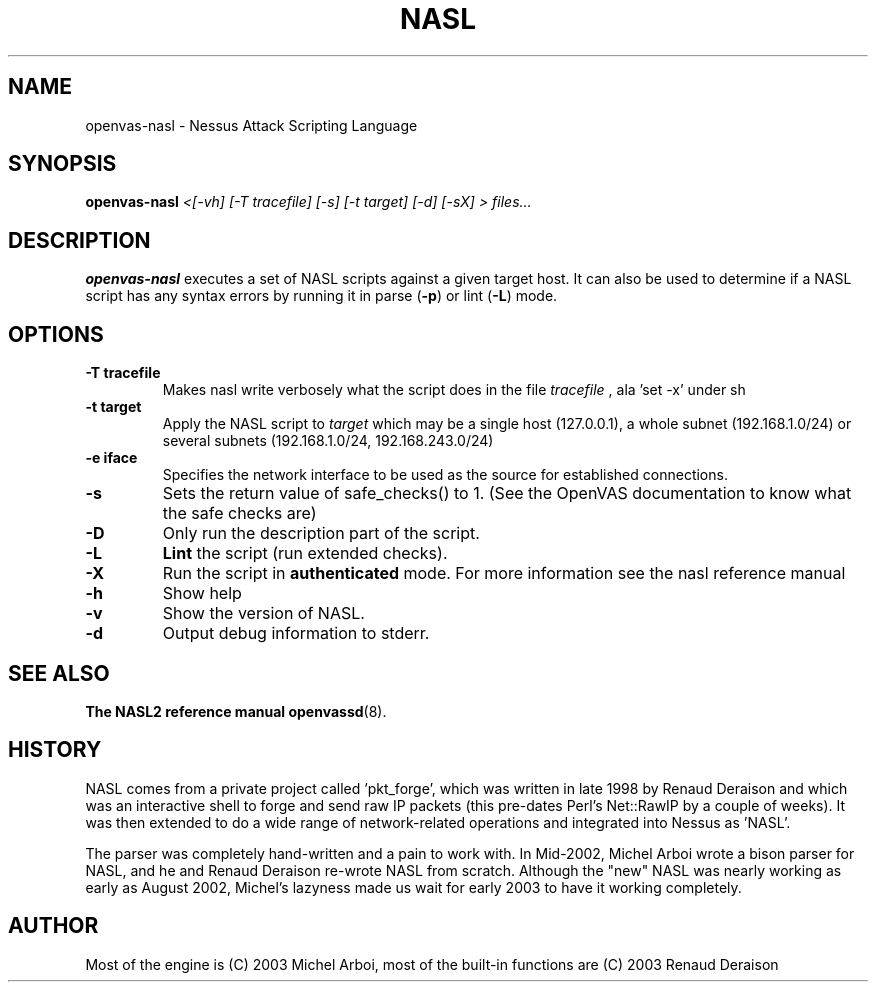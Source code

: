 .TH NASL 1 "May 2006" "OpenVAS Project" "Nessus Attack Scripting Language"
.SH NAME
openvas-nasl \- Nessus Attack Scripting Language
.SH SYNOPSIS
.B openvas-nasl
.I <[-vh] [-T tracefile] [-s] [-t target] [-d] [-sX] > files...
.SH DESCRIPTION
.BR openvas-nasl
executes a set of NASL scripts against a given target host. It can 
also be used to determine if a NASL script has any syntax errors by running
it in parse (\fB-p\fR) or lint (\fB-L\fR) mode.


.SH OPTIONS
.TP
.B \-T tracefile
Makes nasl write verbosely what the script does in the file
.I tracefile
, ala 'set -x' under sh

.TP
.B \-t target
Apply the NASL script to
.I target
which may be a single host (127.0.0.1), a whole subnet (192.168.1.0/24)
or several subnets (192.168.1.0/24, 192.168.243.0/24)

.TP
.B \-e iface
Specifies the network interface to be used as the source for established
connections.

.TP
.B \-s
Sets the return value of safe_checks() to 1. (See the OpenVAS documentation to know
what the safe checks are)

.TP
.B \-D
Only run the description part of the script.
 
.TP
.B \-L
.BI Lint 
the script  (run extended checks).

.TP
.B \-X
Run the script in 
.BI authenticated
mode. For more information see the nasl reference manual

.TP
.B \-h
Show help
.TP
.B \-v
Show the version of NASL.
.TP
.B \-d
Output debug information to stderr.

.SH SEE ALSO
.BR The\ NASL2\ reference\ manual
.BR openvassd (8).
.SH HISTORY
NASL comes from a private project called 'pkt_forge', which was written in late 1998 by Renaud Deraison and which was an interactive shell to forge and send raw IP packets (this pre-dates Perl's Net::RawIP by a couple of weeks). It was then extended to do a wide range of network-related operations and integrated into Nessus as 'NASL'. 

The parser was completely hand-written and a pain to work with. In Mid-2002, Michel Arboi wrote a bison parser for NASL, and he and Renaud Deraison re-wrote NASL from scratch. Although the "new" NASL was nearly working as early as 
August 2002, Michel's lazyness made us wait for early 2003 to have it working completely.

.SH AUTHOR
Most of the engine is (C) 2003 Michel Arboi, most of the built-in functions
are (C) 2003 Renaud Deraison
